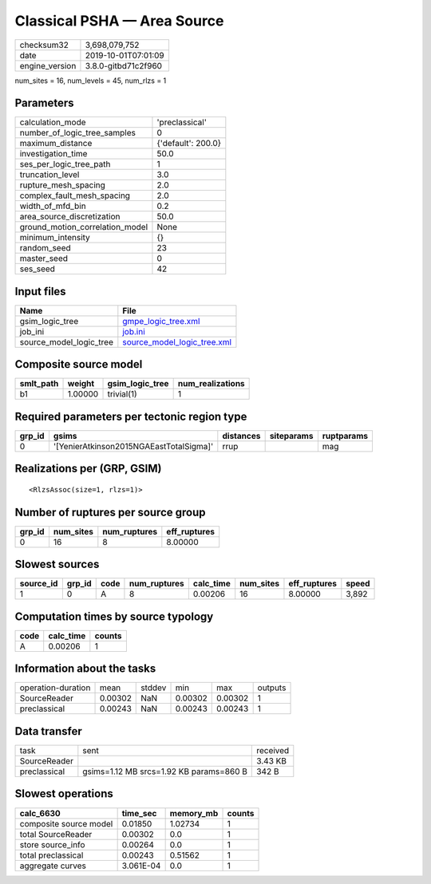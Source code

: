 Classical PSHA — Area Source
============================

============== ===================
checksum32     3,698,079,752      
date           2019-10-01T07:01:09
engine_version 3.8.0-gitbd71c2f960
============== ===================

num_sites = 16, num_levels = 45, num_rlzs = 1

Parameters
----------
=============================== ==================
calculation_mode                'preclassical'    
number_of_logic_tree_samples    0                 
maximum_distance                {'default': 200.0}
investigation_time              50.0              
ses_per_logic_tree_path         1                 
truncation_level                3.0               
rupture_mesh_spacing            2.0               
complex_fault_mesh_spacing      2.0               
width_of_mfd_bin                0.2               
area_source_discretization      50.0              
ground_motion_correlation_model None              
minimum_intensity               {}                
random_seed                     23                
master_seed                     0                 
ses_seed                        42                
=============================== ==================

Input files
-----------
======================= ============================================================
Name                    File                                                        
======================= ============================================================
gsim_logic_tree         `gmpe_logic_tree.xml <gmpe_logic_tree.xml>`_                
job_ini                 `job.ini <job.ini>`_                                        
source_model_logic_tree `source_model_logic_tree.xml <source_model_logic_tree.xml>`_
======================= ============================================================

Composite source model
----------------------
========= ======= =============== ================
smlt_path weight  gsim_logic_tree num_realizations
========= ======= =============== ================
b1        1.00000 trivial(1)      1               
========= ======= =============== ================

Required parameters per tectonic region type
--------------------------------------------
====== ======================================= ========= ========== ==========
grp_id gsims                                   distances siteparams ruptparams
====== ======================================= ========= ========== ==========
0      '[YenierAtkinson2015NGAEastTotalSigma]' rrup                 mag       
====== ======================================= ========= ========== ==========

Realizations per (GRP, GSIM)
----------------------------

::

  <RlzsAssoc(size=1, rlzs=1)>

Number of ruptures per source group
-----------------------------------
====== ========= ============ ============
grp_id num_sites num_ruptures eff_ruptures
====== ========= ============ ============
0      16        8            8.00000     
====== ========= ============ ============

Slowest sources
---------------
========= ====== ==== ============ ========= ========= ============ =====
source_id grp_id code num_ruptures calc_time num_sites eff_ruptures speed
========= ====== ==== ============ ========= ========= ============ =====
1         0      A    8            0.00206   16        8.00000      3,892
========= ====== ==== ============ ========= ========= ============ =====

Computation times by source typology
------------------------------------
==== ========= ======
code calc_time counts
==== ========= ======
A    0.00206   1     
==== ========= ======

Information about the tasks
---------------------------
================== ======= ====== ======= ======= =======
operation-duration mean    stddev min     max     outputs
SourceReader       0.00302 NaN    0.00302 0.00302 1      
preclassical       0.00243 NaN    0.00243 0.00243 1      
================== ======= ====== ======= ======= =======

Data transfer
-------------
============ ======================================= ========
task         sent                                    received
SourceReader                                         3.43 KB 
preclassical gsims=1.12 MB srcs=1.92 KB params=860 B 342 B   
============ ======================================= ========

Slowest operations
------------------
====================== ========= ========= ======
calc_6630              time_sec  memory_mb counts
====================== ========= ========= ======
composite source model 0.01850   1.02734   1     
total SourceReader     0.00302   0.0       1     
store source_info      0.00264   0.0       1     
total preclassical     0.00243   0.51562   1     
aggregate curves       3.061E-04 0.0       1     
====================== ========= ========= ======